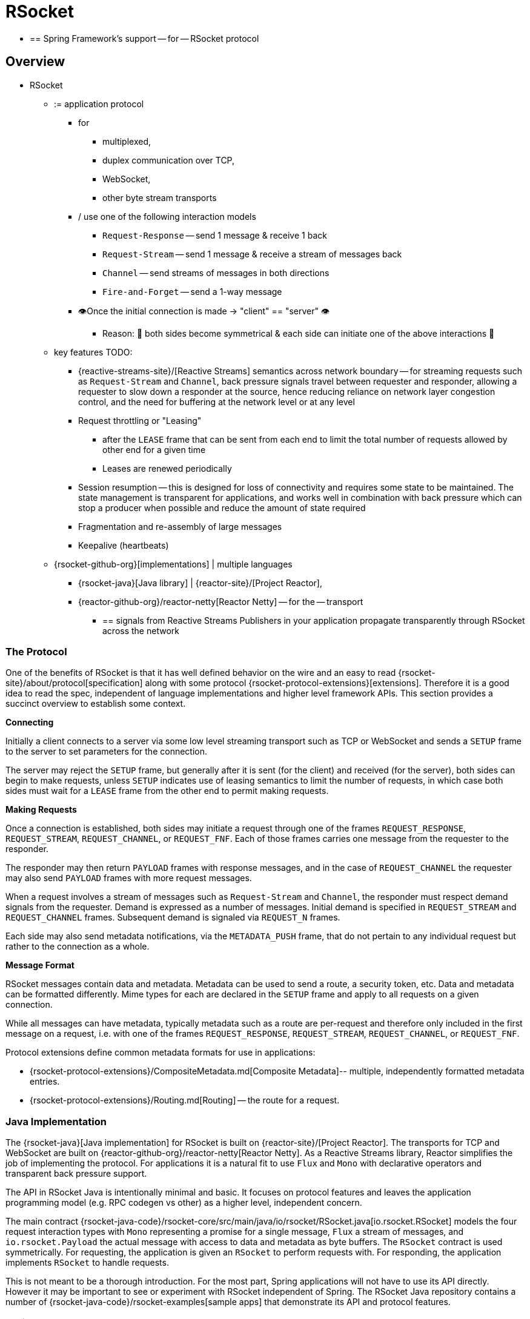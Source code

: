 [[rsocket]]
= RSocket

* == Spring Framework's support -- for -- RSocket protocol

[[rsocket-overview]]
== Overview

* RSocket
	** := application protocol
		*** for
			**** multiplexed,
			**** duplex communication over TCP,
			**** WebSocket,
			**** other byte stream transports
		*** / use one of the following interaction models
			**** `Request-Response` -- send 1 message & receive 1 back
			**** `Request-Stream` -- send 1 message & receive a stream of messages back
			**** `Channel` -- send streams of messages in both directions
			**** `Fire-and-Forget` -- send a 1-way message
		*** 👁️Once the initial connection is made -> "client" == "server" 👁️
			**** Reason: 🧠 both sides become symmetrical & each side can initiate one of the above interactions 🧠
	** key features TODO:
		*** {reactive-streams-site}/[Reactive Streams] semantics across network boundary --
for streaming requests such as `Request-Stream` and `Channel`, back pressure signals
travel between requester and responder, allowing a requester to slow down a responder at
the source, hence reducing reliance on network layer congestion control, and the need
for buffering at the network level or at any level
		*** Request throttling or "Leasing"
			**** after the `LEASE` frame that
can be sent from each end to limit the total number of requests allowed by other end
for a given time
			**** Leases are renewed periodically
		*** Session resumption -- this is designed for loss of connectivity and requires some state
to be maintained. The state management is transparent for applications, and works well
in combination with back pressure which can stop a producer when possible and reduce
the amount of state required
		*** Fragmentation and re-assembly of large messages
		*** Keepalive (heartbeats)

	** {rsocket-github-org}[implementations] | multiple languages
		*** {rsocket-java}[Java library] | {reactor-site}/[Project Reactor],
		*** {reactor-github-org}/reactor-netty[Reactor Netty] -- for the -- transport
			**** == signals from Reactive Streams Publishers in your application propagate transparently
through RSocket across the network



[[rsocket-protocol]]
=== The Protocol

One of the benefits of RSocket is that it has well defined behavior on the wire and an
easy to read {rsocket-site}/about/protocol[specification] along with some protocol
{rsocket-protocol-extensions}[extensions]. Therefore it is
a good idea to read the spec, independent of language implementations and higher level
framework APIs. This section provides a succinct overview to establish some context.

**Connecting**

Initially a client connects to a server via some low level streaming transport such
as TCP or WebSocket and sends a `SETUP` frame to the server to set parameters for the
connection.

The server may reject the `SETUP` frame, but generally after it is sent (for the client)
and received (for the server), both sides can begin to make requests, unless `SETUP`
indicates use of leasing semantics to limit the number of requests, in which case
both sides must wait for a `LEASE` frame from the other end to permit making requests.

**Making Requests**

Once a connection is established, both sides may initiate a request through one of the
frames `REQUEST_RESPONSE`, `REQUEST_STREAM`, `REQUEST_CHANNEL`, or `REQUEST_FNF`. Each of
those frames carries one message from the requester to the responder.

The responder may then return `PAYLOAD` frames with response messages, and in the case
of `REQUEST_CHANNEL` the requester may also send `PAYLOAD` frames with more request
messages.

When a request involves a stream of messages such as `Request-Stream` and `Channel`,
the responder must respect demand signals from the requester. Demand is expressed as a
number of messages. Initial demand is specified in `REQUEST_STREAM` and
`REQUEST_CHANNEL` frames. Subsequent demand is signaled via `REQUEST_N` frames.

Each side may also send metadata notifications, via the `METADATA_PUSH` frame, that do not
pertain to any individual request but rather to the connection as a whole.

**Message Format**

RSocket messages contain data and metadata. Metadata can be used to send a route, a
security token, etc. Data and metadata can be formatted differently. Mime types for each
are declared in the `SETUP` frame and apply to all requests on a given connection.

While all messages can have metadata, typically metadata such as a route are per-request
and therefore only included in the first message on a request, i.e. with one of the frames
`REQUEST_RESPONSE`, `REQUEST_STREAM`, `REQUEST_CHANNEL`, or `REQUEST_FNF`.

Protocol extensions define common metadata formats for use in applications:

* {rsocket-protocol-extensions}/CompositeMetadata.md[Composite Metadata]-- multiple,
  independently formatted metadata entries.
* {rsocket-protocol-extensions}/Routing.md[Routing] -- the route for a request.



[[rsocket-java]]
=== Java Implementation

The {rsocket-java}[Java implementation] for RSocket is built on
{reactor-site}/[Project Reactor]. The transports for  TCP and WebSocket are
built on {reactor-github-org}/reactor-netty[Reactor Netty]. As a Reactive Streams
library, Reactor simplifies the job of implementing the protocol. For applications it is
a natural fit to use `Flux` and `Mono` with declarative operators and transparent back
pressure support.

The API in RSocket Java is intentionally minimal and basic. It focuses on protocol
features and leaves the application programming model (e.g. RPC codegen vs other) as a
higher level, independent concern.

The main contract
{rsocket-java-code}/rsocket-core/src/main/java/io/rsocket/RSocket.java[io.rsocket.RSocket]
models the four request interaction types with `Mono` representing a promise for a
single message, `Flux` a stream of messages, and `io.rsocket.Payload` the actual
message with access to data and metadata as byte buffers. The `RSocket` contract is used
symmetrically. For requesting, the application is given an `RSocket` to perform
requests with. For responding, the application implements `RSocket` to handle requests.

This is not meant to be a thorough introduction. For the most part, Spring applications
will not have to use its API directly. However it may be important to see or experiment
with RSocket independent of Spring. The RSocket Java repository contains a number of
{rsocket-java-code}/rsocket-examples[sample apps] that
demonstrate its API and protocol features.



[[rsocket-spring]]
=== Spring Support

The `spring-messaging` module contains the following:

* xref:rsocket.adoc#rsocket-requester[RSocketRequester] -- fluent API to make requests
through an `io.rsocket.RSocket` with data and metadata encoding/decoding.
* xref:rsocket.adoc#rsocket-annot-responders[Annotated Responders] -- `@MessageMapping`
  and `@RSocketExchange` annotated handler methods for responding.
* xref:rsocket.adoc#rsocket-interface[RSocket Interface] -- RSocket service declaration
as Java interface with `@RSocketExchange` methods, for use as requester or responder.

The `spring-web` module contains `Encoder` and `Decoder` implementations such as Jackson
CBOR/JSON, and Protobuf that RSocket applications will likely need. It also contains the
`PathPatternParser` that can be plugged in for efficient route matching.

Spring Boot 2.2 supports standing up an RSocket server over TCP or WebSocket, including
the option to expose RSocket over WebSocket in a WebFlux server. There is also client
support and auto-configuration for an `RSocketRequester.Builder` and `RSocketStrategies`.
See the
{spring-boot-docs}/messaging.html#messaging.rsocket[RSocket section]
in the Spring Boot reference for more details.

Spring Security 5.2 provides RSocket support.

Spring Integration 5.2 provides inbound and outbound gateways to interact with RSocket
clients and servers. See the Spring Integration Reference Manual for more details.

Spring Cloud Gateway supports RSocket connections.



[[rsocket-requester]]
== RSocketRequester

`RSocketRequester` provides a fluent API to perform RSocket requests, accepting and
returning objects for data and metadata instead of low level data buffers. It can be used
symmetrically, to make requests from clients and to make requests from servers.


[[rsocket-requester-client]]
=== Client Requester

To obtain an `RSocketRequester` on the client side is to connect to a server which involves
sending an RSocket `SETUP` frame with connection settings. `RSocketRequester` provides a
builder that helps to prepare an `io.rsocket.core.RSocketConnector` including connection
settings for the `SETUP` frame.

This is the most basic way to connect with default settings:

[tabs]
======
Java::
+
[source,java,indent=0,subs="verbatim,quotes",role="primary"]
----
	RSocketRequester requester = RSocketRequester.builder().tcp("localhost", 7000);

	URI url = URI.create("https://example.org:8080/rsocket");
	RSocketRequester requester = RSocketRequester.builder().webSocket(url);
----

Kotlin::
+
[source,kotlin,indent=0,subs="verbatim,quotes",role="secondary"]
----
	val requester = RSocketRequester.builder().tcp("localhost", 7000)

	URI url = URI.create("https://example.org:8080/rsocket");
	val requester = RSocketRequester.builder().webSocket(url)
----
======

The above does not connect immediately. When requests are made, a shared connection is
established transparently and used.


[[rsocket-requester-client-setup]]
==== Connection Setup

`RSocketRequester.Builder` provides the following to customize the initial `SETUP` frame:

* `dataMimeType(MimeType)` -- set the mime type for data on the connection.
* `metadataMimeType(MimeType)` -- set the mime type for metadata on the connection.
* `setupData(Object)` -- data to include in the `SETUP`.
* `setupRoute(String, Object...)` -- route in the metadata to include in the `SETUP`.
* `setupMetadata(Object, MimeType)` -- other metadata to include in the `SETUP`.

For data, the default mime type is derived from the first configured `Decoder`. For
metadata, the default mime type is
{rsocket-protocol-extensions}/CompositeMetadata.md[composite metadata] which allows multiple
metadata value and mime type pairs per request. Typically both don't need to be changed.

Data and metadata in the `SETUP` frame is optional. On the server side,
xref:rsocket.adoc#rsocket-annot-connectmapping[@ConnectMapping] methods can be used to handle the start of a
connection and the content of the `SETUP` frame. Metadata may be used for connection
level security.


[[rsocket-requester-client-strategies]]
==== Strategies

`RSocketRequester.Builder` accepts `RSocketStrategies` to configure the requester.
You'll need to use this to provide encoders and decoders for (de)-serialization of data and
metadata values. By default only the basic codecs from `spring-core` for `String`,
`byte[]`, and `ByteBuffer` are registered. Adding `spring-web` provides access to more that
can be registered as follows:

[tabs]
======
Java::
+
[source,java,indent=0,subs="verbatim,quotes",role="primary"]
----
	RSocketStrategies strategies = RSocketStrategies.builder()
		.encoders(encoders -> encoders.add(new Jackson2CborEncoder()))
		.decoders(decoders -> decoders.add(new Jackson2CborDecoder()))
		.build();

	RSocketRequester requester = RSocketRequester.builder()
		.rsocketStrategies(strategies)
		.tcp("localhost", 7000);
----

Kotlin::
+
[source,kotlin,indent=0,subs="verbatim,quotes",role="secondary"]
----
	val strategies = RSocketStrategies.builder()
			.encoders { it.add(Jackson2CborEncoder()) }
			.decoders { it.add(Jackson2CborDecoder()) }
			.build()

	val requester = RSocketRequester.builder()
			.rsocketStrategies(strategies)
			.tcp("localhost", 7000)
----
======

`RSocketStrategies` is designed for re-use. In some scenarios, e.g. client and server in
the same application, it may be preferable to declare it in Spring configuration.


[[rsocket-requester-client-responder]]
==== Client Responders

`RSocketRequester.Builder` can be used to configure responders to requests from the
server.

You can use annotated handlers for client-side responding based on the same
infrastructure that's used on a server, but registered programmatically as follows:

[tabs]
======
Java::
+
[source,java,indent=0,subs="verbatim,quotes",role="primary"]
----
	RSocketStrategies strategies = RSocketStrategies.builder()
		.routeMatcher(new PathPatternRouteMatcher())  // <1>
		.build();

	SocketAcceptor responder =
		RSocketMessageHandler.responder(strategies, new ClientHandler()); // <2>

	RSocketRequester requester = RSocketRequester.builder()
		.rsocketConnector(connector -> connector.acceptor(responder)) // <3>
		.tcp("localhost", 7000);
----
<1> Use `PathPatternRouteMatcher`, if `spring-web` is present, for efficient
    route matching.
<2> Create a responder from a class with `@MessageMapping` and/or `@ConnectMapping` methods.
<3> Register the responder.

Kotlin::
+
[source,kotlin,indent=0,subs="verbatim,quotes",role="secondary"]
----
	val strategies = RSocketStrategies.builder()
			.routeMatcher(PathPatternRouteMatcher())  // <1>
			.build()

	val responder =
		RSocketMessageHandler.responder(strategies, new ClientHandler()); // <2>

	val requester = RSocketRequester.builder()
			.rsocketConnector { it.acceptor(responder) } // <3>
			.tcp("localhost", 7000)
----
<1> Use `PathPatternRouteMatcher`, if `spring-web` is present, for efficient
route matching.
<2> Create a responder from a class with `@MessageMapping` and/or `@ConnectMapping` methods.
<3> Register the responder.
======

Note the above is only a shortcut designed for programmatic registration of client
responders. For alternative scenarios, where client responders are in Spring configuration,
you can still declare `RSocketMessageHandler` as a Spring bean and then apply as follows:

[tabs]
======
Java::
+
[source,java,indent=0,subs="verbatim,quotes",role="primary"]
----
	ApplicationContext context = ... ;
	RSocketMessageHandler handler = context.getBean(RSocketMessageHandler.class);

	RSocketRequester requester = RSocketRequester.builder()
		.rsocketConnector(connector -> connector.acceptor(handler.responder()))
		.tcp("localhost", 7000);
----

Kotlin::
+
[source,kotlin,indent=0,subs="verbatim,quotes",role="secondary"]
----
	import org.springframework.beans.factory.getBean

	val context: ApplicationContext = ...
	val handler = context.getBean<RSocketMessageHandler>()

	val requester = RSocketRequester.builder()
			.rsocketConnector { it.acceptor(handler.responder()) }
			.tcp("localhost", 7000)
----
======

For the above you may also need to use `setHandlerPredicate` in `RSocketMessageHandler` to
switch to a different strategy for detecting client responders, e.g. based on a custom
annotation such as `@RSocketClientResponder` vs the default `@Controller`. This
is necessary in scenarios with client and server, or multiple clients in the same
application.

See also xref:rsocket.adoc#rsocket-annot-responders[Annotated Responders], for more on the programming model.


[[rsocket-requester-client-advanced]]
==== Advanced

`RSocketRequesterBuilder` provides a callback to expose the underlying
`io.rsocket.core.RSocketConnector` for further configuration options for keepalive
intervals, session resumption, interceptors, and more. You can configure options
at that level as follows:

[tabs]
======
Java::
+
[source,java,indent=0,subs="verbatim,quotes",role="primary"]
----
	RSocketRequester requester = RSocketRequester.builder()
		.rsocketConnector(connector -> {
			// ...
		})
		.tcp("localhost", 7000);
----

Kotlin::
+
[source,kotlin,indent=0,subs="verbatim,quotes",role="secondary"]
----
	val requester = RSocketRequester.builder()
			.rsocketConnector {
				//...
			}
			.tcp("localhost", 7000)
----
======


[[rsocket-requester-server]]
=== Server Requester

To make requests from a server to connected clients is a matter of obtaining the
requester for the connected client from the server.

In xref:rsocket.adoc#rsocket-annot-responders[Annotated Responders], `@ConnectMapping` and `@MessageMapping` methods support an
`RSocketRequester` argument. Use it to access the requester for the connection. Keep in
mind that `@ConnectMapping` methods are essentially handlers of the `SETUP` frame which
must be handled before requests can begin. Therefore, requests at the very start must be
decoupled from handling. For example:

[tabs]
======
Java::
+
[source,java,indent=0,subs="verbatim,quotes",role="primary"]
----
	@ConnectMapping
	Mono<Void> handle(RSocketRequester requester) {
		requester.route("status").data("5")
			.retrieveFlux(StatusReport.class)
			.subscribe(bar -> { // <1>
				// ...
			});
		return ... // <2>
	}
----
<1> Start the request asynchronously, independent from handling.
<2> Perform handling and return completion `Mono<Void>`.

Kotlin::
+
[source,kotlin,indent=0,subs="verbatim,quotes",role="secondary"]
----
	@ConnectMapping
	suspend fun handle(requester: RSocketRequester) {
		GlobalScope.launch {
			requester.route("status").data("5").retrieveFlow<StatusReport>().collect { // <1>
				// ...
			}
		}
		/// ... <2>
	}
----
<1> Start the request asynchronously, independent from handling.
<2> Perform handling in the suspending function.
======



[[rsocket-requester-requests]]
=== Requests

Once you have a xref:rsocket.adoc#rsocket-requester-client[client] or
xref:rsocket.adoc#rsocket-requester-server[server] requester, you can make requests as follows:

[tabs]
======
Java::
+
[source,java,indent=0,subs="verbatim,quotes",role="primary"]
----
	ViewBox viewBox = ... ;

	Flux<AirportLocation> locations = requester.route("locate.radars.within") // <1>
			.data(viewBox) // <2>
			.retrieveFlux(AirportLocation.class); // <3>

----
<1> Specify a route to include in the metadata of the request message.
<2> Provide data for the request message.
<3> Declare the expected response.

Kotlin::
+
[source,kotlin,indent=0,subs="verbatim,quotes",role="secondary"]
----
	val viewBox: ViewBox = ...

	val locations = requester.route("locate.radars.within") // <1>
			.data(viewBox) // <2>
			.retrieveFlow<AirportLocation>() // <3>
----
<1> Specify a route to include in the metadata of the request message.
<2> Provide data for the request message.
<3> Declare the expected response.
======

The interaction type is determined implicitly from the cardinality of the input and
output. The above example is a `Request-Stream` because one value is sent and a stream
of values is received. For the most part you don't need to think about this as long as the
choice of input and output matches an RSocket interaction type and the types of input and
output expected by the responder. The only example of an invalid combination is many-to-one.

The `data(Object)` method also accepts any Reactive Streams `Publisher`, including
`Flux` and `Mono`, as well as any other producer of value(s) that is registered in the
`ReactiveAdapterRegistry`. For a multi-value `Publisher` such as `Flux` which produces the
same types of values, consider using one of the overloaded `data` methods to avoid having
type checks and `Encoder` lookup on every element:

[source,java,indent=0,subs="verbatim,quotes"]
----
data(Object producer, Class<?> elementClass);
data(Object producer, ParameterizedTypeReference<?> elementTypeRef);
----

The `data(Object)` step is optional. Skip it for requests that don't send data:

[tabs]
======
Java::
+
[source,java,indent=0,subs="verbatim,quotes",role="primary"]
----
	Mono<AirportLocation> location = requester.route("find.radar.EWR"))
		.retrieveMono(AirportLocation.class);
----

Kotlin::
+
[source,kotlin,indent=0,subs="verbatim,quotes",role="secondary"]
----
	import org.springframework.messaging.rsocket.retrieveAndAwait

	val location = requester.route("find.radar.EWR")
		.retrieveAndAwait<AirportLocation>()
----
======

Extra metadata values can be added if using
{rsocket-protocol-extensions}/CompositeMetadata.md[composite metadata] (the default) and if the
values are supported by a registered `Encoder`. For example:

[tabs]
======
Java::
+
[source,java,indent=0,subs="verbatim,quotes",role="primary"]
----
	String securityToken = ... ;
	ViewBox viewBox = ... ;
	MimeType mimeType = MimeType.valueOf("message/x.rsocket.authentication.bearer.v0");

	Flux<AirportLocation> locations = requester.route("locate.radars.within")
			.metadata(securityToken, mimeType)
			.data(viewBox)
			.retrieveFlux(AirportLocation.class);
----

Kotlin::
+
[source,kotlin,indent=0,subs="verbatim,quotes",role="secondary"]
----
	import org.springframework.messaging.rsocket.retrieveFlow

	val requester: RSocketRequester = ...

	val securityToken: String = ...
	val viewBox: ViewBox = ...
	val mimeType = MimeType.valueOf("message/x.rsocket.authentication.bearer.v0")

	val locations = requester.route("locate.radars.within")
			.metadata(securityToken, mimeType)
			.data(viewBox)
			.retrieveFlow<AirportLocation>()
----
======

For `Fire-and-Forget` use the `send()` method that returns `Mono<Void>`. Note that the `Mono`
indicates only that the message was successfully sent, and not that it was handled.

For `Metadata-Push` use the `sendMetadata()` method with a `Mono<Void>` return value.



[[rsocket-annot-responders]]
== Annotated Responders

RSocket responders can be implemented as `@MessageMapping` and `@ConnectMapping` methods.
`@MessageMapping` methods handle individual requests while `@ConnectMapping` methods handle
connection-level events (setup and metadata push). Annotated responders are supported
symmetrically, for responding from the server side and for responding from the client side.



[[rsocket-annot-responders-server]]
=== Server Responders

To use annotated responders on the server side, add `RSocketMessageHandler` to your Spring
configuration to detect `@Controller` beans with `@MessageMapping` and `@ConnectMapping`
methods:

[tabs]
======
Java::
+
[source,java,indent=0,subs="verbatim,quotes",role="primary"]
----
	@Configuration
	static class ServerConfig {

		@Bean
		public RSocketMessageHandler rsocketMessageHandler() {
			RSocketMessageHandler handler = new RSocketMessageHandler();
			handler.routeMatcher(new PathPatternRouteMatcher());
			return handler;
		}
	}
----

Kotlin::
+
[source,kotlin,indent=0,subs="verbatim,quotes",role="secondary"]
----
	@Configuration
	class ServerConfig {

		@Bean
		fun rsocketMessageHandler() = RSocketMessageHandler().apply {
			routeMatcher = PathPatternRouteMatcher()
		}
	}
----
======

Then start an RSocket server through the Java RSocket API and plug the
`RSocketMessageHandler` for the responder as follows:

[tabs]
======
Java::
+
[source,java,indent=0,subs="verbatim,quotes",role="primary"]
----
	ApplicationContext context = ... ;
	RSocketMessageHandler handler = context.getBean(RSocketMessageHandler.class);

	CloseableChannel server =
		RSocketServer.create(handler.responder())
			.bind(TcpServerTransport.create("localhost", 7000))
			.block();
----

Kotlin::
+
[source,kotlin,indent=0,subs="verbatim,quotes",role="secondary"]
----
	import org.springframework.beans.factory.getBean

	val context: ApplicationContext = ...
	val handler = context.getBean<RSocketMessageHandler>()

	val server = RSocketServer.create(handler.responder())
			.bind(TcpServerTransport.create("localhost", 7000))
			.awaitSingle()
----
======

`RSocketMessageHandler` supports
{rsocket-protocol-extensions}/CompositeMetadata.md[composite] and
{rsocket-protocol-extensions}/Routing.md[routing] metadata by default. You can set its
xref:rsocket.adoc#rsocket-metadata-extractor[MetadataExtractor] if you need to switch to a
different mime type or register additional metadata mime types.

You'll need to set the `Encoder` and `Decoder` instances required for metadata and data
formats to support. You'll likely need the `spring-web` module for codec implementations.

By default `SimpleRouteMatcher` is used for matching routes via `AntPathMatcher`.
We recommend plugging in the `PathPatternRouteMatcher` from `spring-web` for
efficient route matching. RSocket routes can be hierarchical but are not URL paths.
Both route matchers are configured to use "." as separator by default and there is no URL
decoding as with HTTP URLs.

`RSocketMessageHandler` can be configured via `RSocketStrategies` which may be useful if
you need to share configuration between a client and a server in the same process:

[tabs]
======
Java::
+
[source,java,indent=0,subs="verbatim,quotes",role="primary"]
----
	@Configuration
	static class ServerConfig {

		@Bean
		public RSocketMessageHandler rsocketMessageHandler() {
			RSocketMessageHandler handler = new RSocketMessageHandler();
			handler.setRSocketStrategies(rsocketStrategies());
			return handler;
		}

		@Bean
		public RSocketStrategies rsocketStrategies() {
			return RSocketStrategies.builder()
				.encoders(encoders -> encoders.add(new Jackson2CborEncoder()))
				.decoders(decoders -> decoders.add(new Jackson2CborDecoder()))
				.routeMatcher(new PathPatternRouteMatcher())
				.build();
		}
	}
----

Kotlin::
+
[source,kotlin,indent=0,subs="verbatim,quotes",role="secondary"]
----
	@Configuration
	class ServerConfig {

		@Bean
		fun rsocketMessageHandler() = RSocketMessageHandler().apply {
			rSocketStrategies = rsocketStrategies()
		}

		@Bean
		fun rsocketStrategies() = RSocketStrategies.builder()
				.encoders { it.add(Jackson2CborEncoder()) }
				.decoders { it.add(Jackson2CborDecoder()) }
				.routeMatcher(PathPatternRouteMatcher())
				.build()
	}
----
======



[[rsocket-annot-responders-client]]
=== Client Responders

Annotated responders on the client side need to be configured in the
`RSocketRequester.Builder`. For details, see
xref:rsocket.adoc#rsocket-requester-client-responder[Client Responders].



[[rsocket-annot-messagemapping]]
=== @MessageMapping

Once xref:rsocket.adoc#rsocket-annot-responders-server[server] or
xref:rsocket.adoc#rsocket-annot-responders-client[client] responder configuration is in place,
`@MessageMapping` methods can be used as follows:

[tabs]
======
Java::
+
[source,java,indent=0,subs="verbatim,quotes",role="primary"]
----
	@Controller
	public class RadarsController {

		@MessageMapping("locate.radars.within")
		public Flux<AirportLocation> radars(MapRequest request) {
			// ...
		}
	}
----

Kotlin::
+
[source,kotlin,indent=0,subs="verbatim,quotes",role="secondary"]
----
@Controller
class RadarsController {

	@MessageMapping("locate.radars.within")
	fun radars(request: MapRequest): Flow<AirportLocation> {
		// ...
	}
}
----
======

The above `@MessageMapping` method responds to a Request-Stream interaction having the
route "locate.radars.within". It supports a flexible method signature with the option to
use the following method arguments:

[cols="1,3",options="header"]
|===
| Method Argument
| Description

| `@Payload`
| The payload of the request. This can be a concrete value of asynchronous types like
  `Mono` or `Flux`.

  *Note:* Use of the annotation is optional. A method argument that is not a simple type
  and is not any of the other supported arguments, is assumed to be the expected payload.

| `RSocketRequester`
| Requester for making requests to the remote end.

| `@DestinationVariable`
| Value extracted from the route based on variables in the mapping pattern, e.g.
  pass:q[`@MessageMapping("find.radar.{id}")`].

| `@Header`
| Metadata value registered for extraction as described in xref:rsocket.adoc#rsocket-metadata-extractor[MetadataExtractor].

| `@Headers Map<String, Object>`
| All metadata values registered for extraction as described in xref:rsocket.adoc#rsocket-metadata-extractor[MetadataExtractor].

|===

The return value is expected to be one or more Objects to be serialized as response
payloads. That can be asynchronous types like `Mono` or `Flux`, a concrete value, or
either `void` or a no-value asynchronous type such as `Mono<Void>`.

The RSocket interaction type that an `@MessageMapping` method supports is determined from
the cardinality of the input (i.e. `@Payload` argument) and of the output, where
cardinality means the following:

[%autowidth]
[cols=2*,options="header"]
|===
| Cardinality
| Description

| 1
| Either an explicit value, or a single-value asynchronous type such as `Mono<T>`.

| Many
| A multi-value asynchronous type such as `Flux<T>`.

| 0
| For input this means the method does not have an `@Payload` argument.

  For output this is `void` or a no-value asynchronous type such as `Mono<Void>`.
|===

The table below shows all input and output cardinality combinations and the corresponding
interaction type(s):

[%autowidth]
[cols=3*,options="header"]
|===
| Input Cardinality
| Output Cardinality
| Interaction Types

| 0, 1
| 0
| Fire-and-Forget, Request-Response

| 0, 1
| 1
| Request-Response

| 0, 1
| Many
| Request-Stream

| Many
| 0, 1, Many
| Request-Channel

|===



[[rsocket-annot-rsocketexchange]]
=== @RSocketExchange

As an alternative to  `@MessageMapping`, you can also handle requests with
`@RSocketExchange` methods. Such methods are declared on an
xref:rsocket-interface[RSocket Interface] and can be used as a requester via
`RSocketServiceProxyFactory` or implemented by a responder.

For example, to handle requests as a responder:

[tabs]
======
Java::
+
[source,java,indent=0,subs="verbatim,quotes",role="primary"]
----
	public interface RadarsService {

		@RSocketExchange("locate.radars.within")
		Flux<AirportLocation> radars(MapRequest request);
	}

	@Controller
	public class RadarsController implements RadarsService {

		public Flux<AirportLocation> radars(MapRequest request) {
			// ...
		}
	}
----

Kotlin::
+
[source,kotlin,indent=0,subs="verbatim,quotes",role="secondary"]
----
	interface RadarsService {

		@RSocketExchange("locate.radars.within")
		fun radars(request: MapRequest): Flow<AirportLocation>
	}

	@Controller
	class RadarsController : RadarsService {

		override fun radars(request: MapRequest): Flow<AirportLocation> {
			// ...
		}
	}
----
======

There some differences between `@RSocketExhange` and `@MessageMapping` since the
former needs to remain suitable for requester and responder use. For example, while
`@MessageMapping` can be declared to handle any number of routes and each route can
be a pattern, `@RSocketExchange` must be declared with a single, concrete route. There are
also small differences in the supported method parameters related to metadata, see
xref:rsocket-annot-messagemapping[@MessageMapping] and
xref:rsocket-interface[RSocket Interface] for a list of supported parameters.

`@RSocketExchange` can be used at the type level to specify a common prefix for all routes
for a given RSocket service interface.


[[rsocket-annot-connectmapping]]
=== @ConnectMapping

`@ConnectMapping` handles the `SETUP` frame at the start of an RSocket connection, and
any subsequent metadata push notifications through the `METADATA_PUSH` frame, i.e.
`metadataPush(Payload)` in `io.rsocket.RSocket`.

`@ConnectMapping` methods support the same arguments as
xref:rsocket.adoc#rsocket-annot-messagemapping[@MessageMapping] but based on metadata and data from the `SETUP` and
`METADATA_PUSH` frames. `@ConnectMapping` can have a pattern to narrow handling to
specific connections that have a route in the metadata, or if no patterns are declared
then all connections match.

`@ConnectMapping` methods cannot return data and must be declared with `void` or
`Mono<Void>` as the return value. If handling returns an error for a new
connection then the connection is rejected. Handling must not be held up to make
requests to the `RSocketRequester` for the connection. See
xref:rsocket.adoc#rsocket-requester-server[Server Requester] for details.




[[rsocket-metadata-extractor]]
== MetadataExtractor

Responders must interpret metadata.
{rsocket-protocol-extensions}/CompositeMetadata.md[Composite metadata] allows independently
formatted metadata values (e.g. for routing, security, tracing) each with its own mime
type. Applications need a way to configure metadata mime types to support, and a way
to access extracted values.

`MetadataExtractor` is a contract to take serialized metadata and return decoded
name-value pairs that can then be accessed like headers by name, for example via `@Header`
in annotated handler methods.

`DefaultMetadataExtractor` can be given `Decoder` instances to decode metadata. Out of
the box it has built-in support for
{rsocket-protocol-extensions}/Routing.md["message/x.rsocket.routing.v0"] which it decodes to
`String` and saves under the "route" key. For any other mime type you'll need to provide
a `Decoder` and register the mime type as follows:

[tabs]
======
Java::
+
[source,java,indent=0,subs="verbatim,quotes",role="primary"]
----
	DefaultMetadataExtractor extractor = new DefaultMetadataExtractor(metadataDecoders);
	extractor.metadataToExtract(fooMimeType, Foo.class, "foo");
----

Kotlin::
+
[source,kotlin,indent=0,subs="verbatim,quotes",role="secondary"]
----
	import org.springframework.messaging.rsocket.metadataToExtract

	val extractor = DefaultMetadataExtractor(metadataDecoders)
	extractor.metadataToExtract<Foo>(fooMimeType, "foo")
----
======

Composite metadata works well to combine independent metadata values. However the
requester might not support composite metadata, or may choose not to use it. For this,
`DefaultMetadataExtractor` may needs custom logic to map the decoded value to the output
map. Here is an example where JSON is used for metadata:

[tabs]
======
Java::
+
[source,java,indent=0,subs="verbatim,quotes",role="primary"]
----
	DefaultMetadataExtractor extractor = new DefaultMetadataExtractor(metadataDecoders);
	extractor.metadataToExtract(
		MimeType.valueOf("application/vnd.myapp.metadata+json"),
		new ParameterizedTypeReference<Map<String,String>>() {},
		(jsonMap, outputMap) -> {
			outputMap.putAll(jsonMap);
		});
----

Kotlin::
+
[source,kotlin,indent=0,subs="verbatim,quotes",role="secondary"]
----
	import org.springframework.messaging.rsocket.metadataToExtract

	val extractor = DefaultMetadataExtractor(metadataDecoders)
	extractor.metadataToExtract<Map<String, String>>(MimeType.valueOf("application/vnd.myapp.metadata+json")) { jsonMap, outputMap ->
		outputMap.putAll(jsonMap)
	}
----
======

When configuring `MetadataExtractor` through `RSocketStrategies`, you can let
`RSocketStrategies.Builder` create the extractor with the configured decoders, and
simply use a callback to customize registrations as follows:

[tabs]
======
Java::
+
[source,java,indent=0,subs="verbatim,quotes",role="primary"]
----
	RSocketStrategies strategies = RSocketStrategies.builder()
		.metadataExtractorRegistry(registry -> {
			registry.metadataToExtract(fooMimeType, Foo.class, "foo");
			// ...
		})
		.build();
----

Kotlin::
+
[source,kotlin,indent=0,subs="verbatim,quotes",role="secondary"]
----
	import org.springframework.messaging.rsocket.metadataToExtract

	val strategies = RSocketStrategies.builder()
			.metadataExtractorRegistry { registry: MetadataExtractorRegistry ->
				registry.metadataToExtract<Foo>(fooMimeType, "foo")
				// ...
			}
			.build()
----
======




[[rsocket-interface]]
== RSocket Interface

The Spring Framework lets you define an RSocket service as a Java interface with
`@RSocketExchange` methods. You can pass such an interface to `RSocketServiceProxyFactory`
to create a proxy which performs requests through an
xref:rsocket.adoc#rsocket-requester[RSocketRequester]. You can also implement the
interface as a responder that handles requests.

Start by creating the interface with `@RSocketExchange` methods:

[source,java,indent=0,subs="verbatim,quotes"]
----
	interface RadarService {

		@RSocketExchange("radars")
		Flux<AirportLocation> getRadars(@Payload MapRequest request);

		// more RSocket exchange methods...

	}
----

Now you can create a proxy that performs requests when methods are called:

[source,java,indent=0,subs="verbatim,quotes"]
----
	RSocketRequester requester = ... ;
	RSocketServiceProxyFactory factory = RSocketServiceProxyFactory.builder(requester).build();

	RadarService service = factory.createClient(RadarService.class);
----

You can also implement the interface to handle requests as a responder.
See xref:rsocket.adoc#rsocket-annot-rsocketexchange[Annotated Responders].



[[rsocket-interface-method-parameters]]
=== Method Parameters

Annotated, RSocket exchange methods support flexible method signatures with the following
method parameters:

[cols="1,2", options="header"]
|===
| Method argument | Description

| `@DestinationVariable`
| Add a route variable to pass to `RSocketRequester` along with the route from the
  `@RSocketExchange` annotation in order to expand template placeholders in the route.
  This variable can be a String or any Object, which is then formatted via `toString()`.

| `@Payload`
| Set the input payload(s) for the request. This can be a concrete value, or any producer
  of values that can be adapted to a Reactive Streams `Publisher` via
  `ReactiveAdapterRegistry`

| `Object`, if followed by `MimeType`
| The value for a metadata entry in the input payload. This can be any `Object` as long
  as the next argument is the metadata entry `MimeType`. The value can be a concrete
  value or any producer of a single value that can be adapted to a Reactive Streams
  `Publisher` via `ReactiveAdapterRegistry`.

| `MimeType`
| The `MimeType` for a metadata entry. The preceding method argument is expected to be
  the metadata value.

|===


[[rsocket-interface-return-values]]
=== Return Values

Annotated, RSocket exchange methods support return values that are concrete value(s), or
any producer of value(s) that can be adapted to a Reactive Streams `Publisher` via
`ReactiveAdapterRegistry`.

By default, the behavior of RSocket service methods with synchronous (blocking) method
signature depends on response timeout settings of the underlying RSocket `ClientTransport`
as well as RSocket keep-alive settings. `RSocketServiceProxyFactory.Builder` does expose a
`blockTimeout` option that also lets you configure the maximum time to block for a response,
but we recommend configuring timeout values at the RSocket level for more control.

